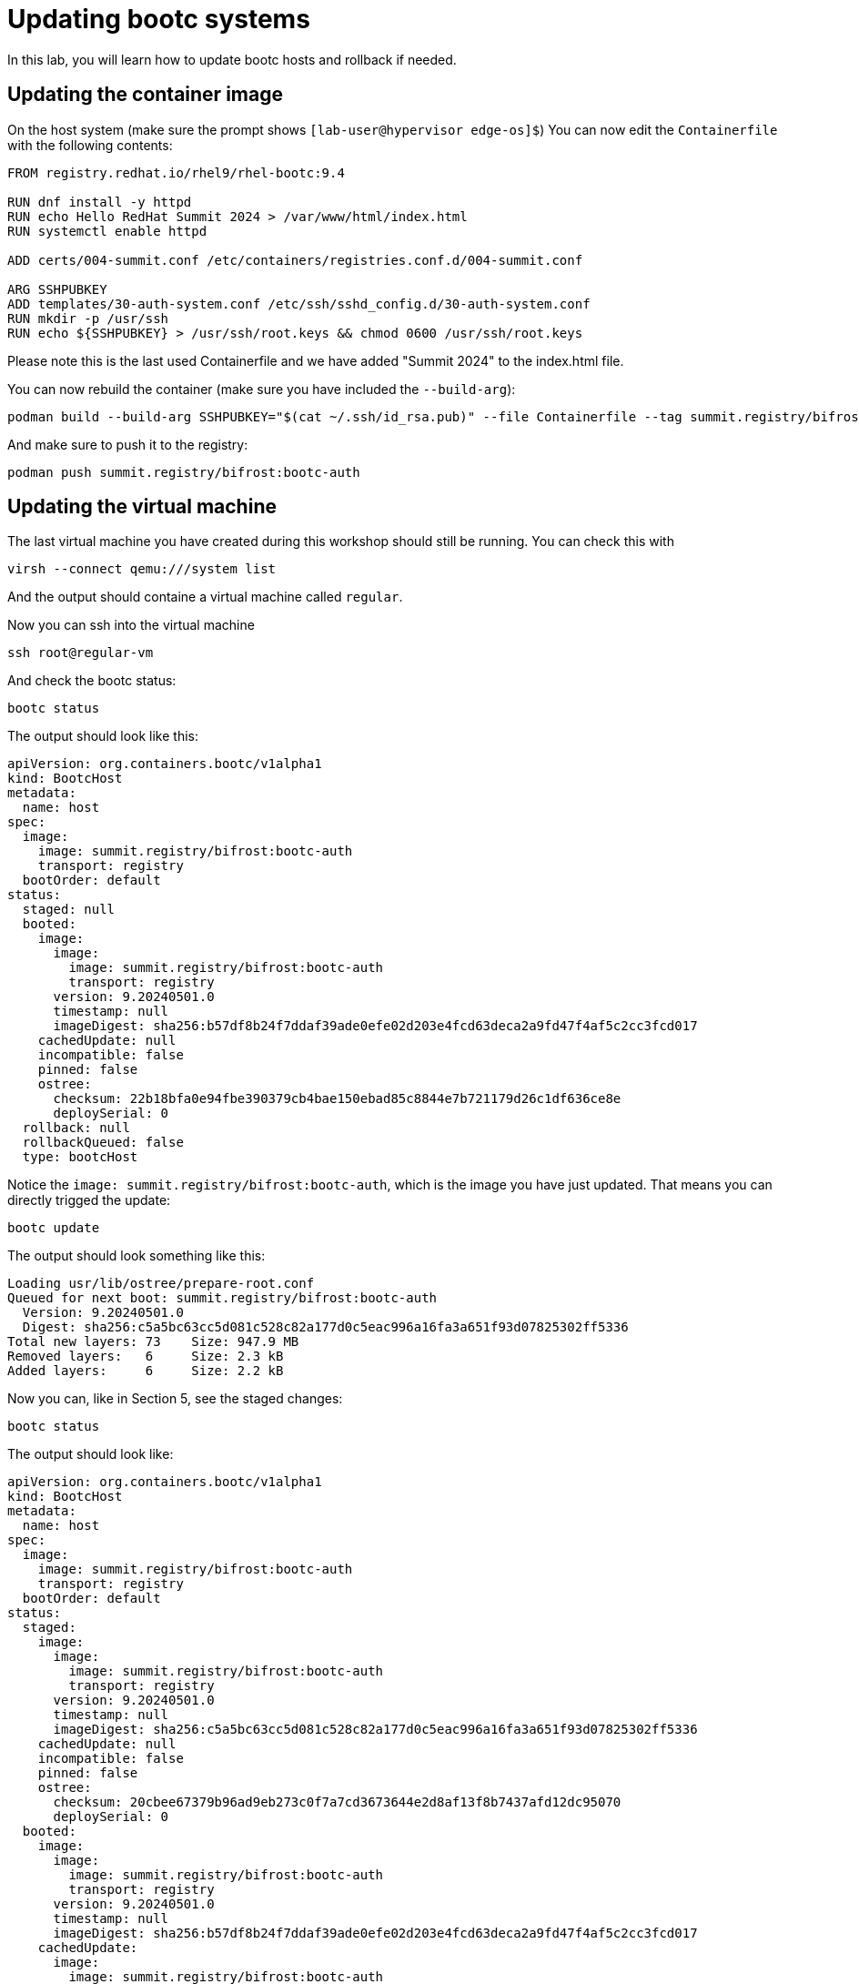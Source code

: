 = Updating bootc systems

In this lab, you will learn how to update bootc hosts and rollback if needed.

[#update-container]
== Updating the container image

On the host system (make sure the prompt shows `[lab-user@hypervisor edge-os]$`)  You can now edit the `Containerfile` with the
following contents:

----
FROM registry.redhat.io/rhel9/rhel-bootc:9.4

RUN dnf install -y httpd
RUN echo Hello RedHat Summit 2024 > /var/www/html/index.html
RUN systemctl enable httpd

ADD certs/004-summit.conf /etc/containers/registries.conf.d/004-summit.conf

ARG SSHPUBKEY
ADD templates/30-auth-system.conf /etc/ssh/sshd_config.d/30-auth-system.conf
RUN mkdir -p /usr/ssh
RUN echo ${SSHPUBKEY} > /usr/ssh/root.keys && chmod 0600 /usr/ssh/root.keys
----

Please note this is the last used Containerfile and we have added "Summit 2024" to the index.html file.

You can now rebuild the container (make sure you have included the `--build-arg`):

----
podman build --build-arg SSHPUBKEY="$(cat ~/.ssh/id_rsa.pub)" --file Containerfile --tag summit.registry/bifrost:bootc-auth
----

And make sure to push it to the registry:

----
podman push summit.registry/bifrost:bootc-auth
----

[#update-vm]
== Updating the virtual machine

The last virtual machine you have created during this workshop should still be running. You can check this with

----
virsh --connect qemu:///system list
----

And the output should containe a virtual machine called `regular`.


Now you can ssh into the virtual machine

----
ssh root@regular-vm
----

And check the bootc status:

----
bootc status
----

The output should look like this:

[source,yaml]
----
apiVersion: org.containers.bootc/v1alpha1
kind: BootcHost
metadata:
  name: host
spec:
  image:
    image: summit.registry/bifrost:bootc-auth
    transport: registry
  bootOrder: default
status:
  staged: null
  booted:
    image:
      image:
        image: summit.registry/bifrost:bootc-auth
        transport: registry
      version: 9.20240501.0
      timestamp: null
      imageDigest: sha256:b57df8b24f7ddaf39ade0efe02d203e4fcd63deca2a9fd47f4af5c2cc3fcd017
    cachedUpdate: null
    incompatible: false
    pinned: false
    ostree:
      checksum: 22b18bfa0e94fbe390379cb4bae150ebad85c8844e7b721179d26c1df636ce8e
      deploySerial: 0
  rollback: null
  rollbackQueued: false
  type: bootcHost
----

Notice the `image: summit.registry/bifrost:bootc-auth`, which is the image you have just updated. That means you can directly trigged the update:

[source,bash]
----
bootc update
----

The output should look something like this:

----
Loading usr/lib/ostree/prepare-root.conf
Queued for next boot: summit.registry/bifrost:bootc-auth
  Version: 9.20240501.0
  Digest: sha256:c5a5bc63cc5d081c528c82a177d0c5eac996a16fa3a651f93d07825302ff5336
Total new layers: 73    Size: 947.9 MB
Removed layers:   6     Size: 2.3 kB
Added layers:     6     Size: 2.2 kB
----

Now you can, like in Section 5, see the staged changes:

[source,bash]
----
bootc status
----

The output should look like:

[source,yaml]
----
apiVersion: org.containers.bootc/v1alpha1
kind: BootcHost
metadata:
  name: host
spec:
  image:
    image: summit.registry/bifrost:bootc-auth
    transport: registry
  bootOrder: default
status:
  staged:
    image:
      image:
        image: summit.registry/bifrost:bootc-auth
        transport: registry
      version: 9.20240501.0
      timestamp: null
      imageDigest: sha256:c5a5bc63cc5d081c528c82a177d0c5eac996a16fa3a651f93d07825302ff5336
    cachedUpdate: null
    incompatible: false
    pinned: false
    ostree:
      checksum: 20cbee67379b96ad9eb273c0f7a7cd3673644e2d8af13f8b7437afd12dc95070
      deploySerial: 0
  booted:
    image:
      image:
        image: summit.registry/bifrost:bootc-auth
        transport: registry
      version: 9.20240501.0
      timestamp: null
      imageDigest: sha256:b57df8b24f7ddaf39ade0efe02d203e4fcd63deca2a9fd47f4af5c2cc3fcd017
    cachedUpdate:
      image:
        image: summit.registry/bifrost:bootc-auth
        transport: registry
      version: 9.20240501.0
      timestamp: null
      imageDigest: sha256:c5a5bc63cc5d081c528c82a177d0c5eac996a16fa3a651f93d07825302ff5336
    incompatible: false
    pinned: false
    ostree:
      checksum: 22b18bfa0e94fbe390379cb4bae150ebad85c8844e7b721179d26c1df636ce8e
      deploySerial: 0
  rollback: null
  rollbackQueued: false
  type: bootcHost
----

Please note the `booted` and `staged` sections. Even though they point to the same image `summit.registry/bifrost:bootc-auth`,
the `imageDigest` hash is different.

The last step for the change to take is to reboot the virtual machine. Before doing it, please make sure you are logged in to the
virtual machine and not the hypervisor (the prompt should look like `[root@regular-vm ~]#`):

[source,bash]
----
sudo systemctl reboot
----

[#testing]
== Testing the changes

Shortly after reboot, you should be able to see the update on the http application:

[source,bash]
----
curl http://regular-vm
----

And the output should be "Hello RedHat Summit 2024"!

You can now login back to the virtual machine:

[source,bash]
----
ssh root@regular-vm
----

And check once again the status of bootc:

[source,bash]
----
bootc status
----

The output should look like this:

[source,yaml]
----
apiVersion: org.containers.bootc/v1alpha1
kind: BootcHost
metadata:
  name: host
spec:
  image:
    image: summit.registry/bifrost:bootc-auth
    transport: registry
  bootOrder: default
status:
  staged: null
  booted:
    image:
      image:
        image: summit.registry/bifrost:bootc-auth
        transport: registry
      version: 9.20240501.0
      timestamp: null
      imageDigest: sha256:b57df8b24f7ddaf39ade0efe02d203e4fcd63deca2a9fd47f4af5c2cc3fcd017
    cachedUpdate: null
    incompatible: false
    pinned: false
    ostree:
      checksum: 09221f57a440c585ebd5e77e7b2fe6d4a8d9fab083c2e62dad4e322c16ec6bed
      deploySerial: 0
  rollback:
    image:
      image:
        image: summit.registry/bifrost:bootc-auth
        transport: registry
      version: 9.20240501.0
      timestamp: null
      imageDigest: sha256:d2f01ccf89c4ef6c4cc7d61982e4a83d3fc222c9028ab3eacc4ea0667df436e9
    cachedUpdate:
      image:
        image: summit.registry/bifrost:bootc-auth
        transport: registry
      version: 9.20240501.0
      timestamp: null
      imageDigest: sha256:b57df8b24f7ddaf39ade0efe02d203e4fcd63deca2a9fd47f4af5c2cc3fcd017
    incompatible: false
    pinned: false
    ostree:
      checksum: dbc49413600f67d5ba26dbf6f3bf441ea1824b5091a6e2038901263b3262651f
      deploySerial: 0
  rollbackQueued: false
  type: bootcHost
----

Please notice the sections `booted` and `rollback`.

Rollback are as simple as running one command. Let's try this now:

[source,bash]
----
bootc rollback
----

The command should return very fast and the output looks like this:

----
bootfs is sufficient for calculated new size: 0 bytes
Next boot: rollback deployment
----

As usual, a reboot is needed. Before doing it, please make sure you are logged in to the
virtual machine and not the hypervisor (the prompt should look like `[root@regular-vm ~]#`):

[source,bash]
----
sudo systemctl reboot
----

After the host is back up, you can notice the installation has reverted to the original "Hello RedHat" version:

[source,bash]
----
curl http://regular-vm
----

Congratulations, you have updated and rolled back the update on a container based operating system!
